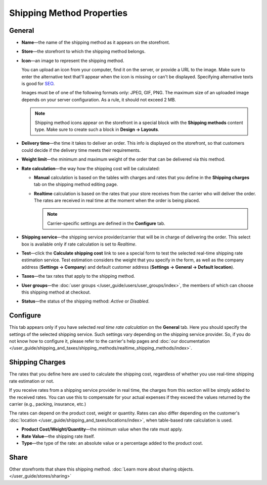 **************************
Shipping Method Properties
**************************

=======
General
=======

* **Name**—the name of the shipping method as it appears on the storefront.

* **Store**—the storefront to which the shipping method belongs.

* **Icon**—an image to represent the shipping method.

  You can upload an icon from your computer, find it on the server, or provide a URL to the image. Make sure to enter the alternative text that'll appear when the icon is missing or can't be displayed. Specifying alternative texts is good for `SEO <https://en.wikipedia.org/wiki/Search_engine_optimization>`_.

  Images must be of one of the following formats only: JPEG, GIF, PNG. The maximum size of an uploaded image depends on your server configuration. As a rule, it should not exceed 2 MB.

  .. note::

      Shipping method icons appear on the storefront in a special block with the **Shipping methods** content type. Make sure to create such a block in **Design → Layouts**.

* **Delivery time**—the time it takes to deliver an order. This info is displayed on the storefront, so that customers could decide if the delivery time meets their requirements.

* **Weight limit**—the minimum and maximum weight of the order that can be delivered via this method.

* **Rate calculation**—the way how the shipping cost will be calculated: 

  * **Manual** calculation is based on the tables with charges and rates that you define in the **Shipping charges** tab on the shipping method editing page.

  * **Realtime** calculation is based on the rates that your store receives from the carrier who will deliver the order. The rates are received in real time at the moment when the order is being placed.

    .. note::

        Carrier-specific settings are defined in the **Configure** tab.

* **Shipping service**—the shipping service provider/carrier that will be in charge of delivering the order. This select box is available only if rate calculation is set to *Realtime*.

* **Test**—click the **Calculate shipping cost** link to see a special form to test the selected real-time shipping rate estimation service. Test estimation considers the weight that you specify in the form, as well as the company address (**Settings → Company**) and default customer address (**Settings → General → Default location**).

* **Taxes**—the tax rates that apply to the shipping method.

* **User groups**—the :doc:`user groups </user_guide/users/user_groups/index>`, the members of which can choose this shipping method at checkout.

* **Status**—the status of the shipping method: *Active* or *Disabled*.

=========
Configure
=========

This tab appears only if you have selected *real time rate calculation* on the **General** tab. Here you should specify the settings of the selected shipping service. Such settings vary depending on the shipping service provider. So, if you do not know how to configure it, please refer to the carrier's help pages and :doc:`our documentation </user_guide/shipping_and_taxes/shipping_methods/realtime_shipping_methods/index>`.

================
Shipping Charges
================

The rates that you define here are used to calculate the shipping cost, regardless of whether you use real-time shipping rate estimation or not. 

If you receive rates from a shipping service provider in real time, the charges from this section will be simply added to the received rates. You can use this to compensate for your actual expenses if they exceed the values returned by the carrier (e.g., packing, insurance, etc.)

The rates can depend on the product cost, weight or quantity. Rates can also differ depending on the customer's :doc:`location </user_guide/shipping_and_taxes/locations/index>`, when table-based rate calculation is used.

.. image:: img/shipping_charges.png
    :align: center
    :alt: Shipping charges in CS-Cart.

* **Product Cost/Weight/Quantity**—the minimum value when the rate must apply.

* **Rate Value**—the shipping rate itself.

* **Type**—the type of the rate: an absolute value or a percentage added to the product cost.

=====
Share
=====

Other storefronts that share this shipping method. :doc:`Learn more about sharing objects. </user_guide/stores/sharing>`
